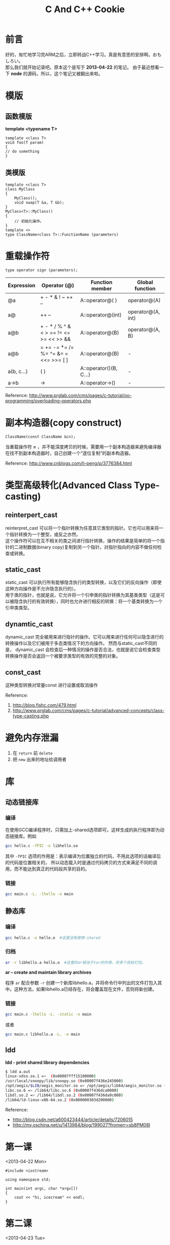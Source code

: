#+TITLE:C And C++ Cookie
#+DESCRIPTION: 学习C/C++基础笔记
#+KEYWORDS:c CPlusPlus cpp learning
#+OPTIONS: H:4 num:t toc:t \n:nil @:t ::t |:t ^:nil f:t TeX:t email:t timestamp:t
#+LINK_HOME: https://creamidea.github.io
#+STARTUP: showall


* 前言
好的，匆忙地学习完ARM之后，立即转战C++学习。真是有意思的安排啊。おもしろい。 \\
那么我们就开始记录吧。原本这个是写于 *2013-04-22* 的笔记。
由于最近想看一下 *node* 的源码，所以，这个笔记又被翻出来啦。

* 模版

** 函数模版
*template <typename T>*

#+BEGIN_SRC c++
template <class T>
void foo(T param)
{
// do something
}
#+END_SRC

** 类模版
#+BEGIN_SRC c++
template <class T>
class MyClass
{
    MyClass();
    void swap(T &a, T &b);
}
MyClass<T>::MyClass()
{
    // 初始化操作。
}
template <>
type ClassName<class T>::FunctionName (parameters)
#+END_SRC 

* 重载操作符
#+BEGIN_SRC c++
type operator sign (parameters);
#+END_SRC
| Expression | Operator (@)                           | Function member        | Global function   |
|------------+----------------------------------------+------------------------+-------------------|
| @a         | + - * & ! ~ ++ --                      | A::operator@( )        | operator@(A)      |
| a@         | ++ --                                  | A::operator@(int)      | operator@(A, int) |
| a@b        | + - * / % ^ & < > == != <= >= << >> && | A::operator@(B)        | operator@(A, B)   |
| a@b        | = += -= *= /= %= ^= &=  = <<= >>= [ ]  | A::operator@(B)        | -                 |
| a(b, c...) | ( )                                    | A::operator()(B, C...) | -                 |
| a->b       | ->                                     | A::operator->()        | -                 |
#+TBLFM: $2=+= -= *= /= %= ^= &=  = <<= >>= [ ]
Reference: http://www.prglab.com/cms/pages/c-tutorial/oo-programming/overloading-operators.php
* 副本构造器(copy construct)
#+BEGIN_SRC c++
ClassName(const ClassName &cn);
#+END_SRC
当重载操作符 *=* ，并不能深度拷贝的时候，需要用一个副本构造器来避免编译器在找不到副本构造器时，自己创建一个“逐位复制”的副本构造器。

Reference: http://www.cnblogs.com/li-peng/p/3776384.html

* 类型高级转化(Advanced Class Type-casting)
** reinterpert_cast
reinterpret_cast 可以将一个指针转换为任意其它类型的指针。它也可以用来将一个指针转换为一个整型，或反之亦然。 \\
这个操作符可以在互不相关的类之间进行指针转换，操作的结果是简单的将一个指针的二进制数据(binary copy)复制到另一个指针。对指针指向的内容不做任何检查或转换。
** static_cast
static_cast 可以执行所有能够隐含执行的类型转换，以及它们的反向操作（即使这种方向操作是不允许隐含执行的）。\\
用于类的指针，也就是说，它允许将一个引申类的指针转换为其基类类型（这是可以被隐含执行的有效转换），同时也允许进行相反的转换：将一个基类转换为一个引申类类型。
** dynamtic_cast
dynamic_cast 完全被用来进行指针的操作。它可以用来进行任何可以隐含进行的转换操作以及它们被用于多态类情况下的方向操作。
然而与static_cast不同的是， dynamic_cast 会检查后一种情况的操作是否合法，也就是说它会检查类型转换操作是否会返回一个被要求类型的有效的完整的对象。
** const_cast
这种类型转换对常量const 进行设置或取消操作

#+BEGIN_HTML
<img src="http://blog.fishc.com/wp-content/uploads/2012/08/%E5%9B%BE%E7%89%871.gif" alt="引用fishc图，侵删" title="引用fishc图，侵删"/>
#+END_HTML

Reference:
1. http://blog.fishc.com/479.html
2. http://www.prglab.com/cms/pages/c-tutorial/advanced-concepts/class-type-casting.php
*  避免内存泄漏
1. 在 =return= 前 =delete=
2. 把 =new= 出来的地址给调用者

* 库
** 动态链接库
*** 编译
在使用GCC编译程序时，只需加上-shared选项即可，这样生成的执行程序即为动态链接库。例如
#+BEGIN_SRC sh
gcc hello.c -fPIC -o libhello.so  
#+END_SRC
其中 =-fPIC= 选项的作用是：表示编译为位置独立的代码，不用此选项的话编译后的代码是位置相关的，
所以动态载入时是通过代码拷贝的方式来满足不同的调用，而不能达到真正的代码段共享的目的。
*** 链接
#+BEGIN_SRC sh
gcc main.c -L. -lhello -o main
#+END_SRC

** 静态库
*** 编译
#+BEGIN_SRC sh
gcc hello.c -o hello.o  #这里没有使用-shared
#+END_SRC
*** 归档
#+BEGIN_SRC sh
ar -r libhello.a hello.o  #这里的ar相当于tar的作用，将多个目标打包。
#+END_SRC
*ar -- create and maintain library archives*

程序 =ar= 配合参数 =-r= 创建一个新库libhello.a，并将命令行中列出的文件打包入其中。这种方法，如果libhello.a已经存在，将会覆盖现在文件，否则将新创建。
*** 链接
#+BEGIN_SRC sh
gcc main.c -lhello -L. -static -o main
#+END_SRC
或者
#+BEGIN_SRC sh
gcc main.c libhello.a -L. -o main
#+END_SRC
** ldd
*ldd - print shared library dependencies* 
#+BEGIN_SRC sh
  $ ldd a.out
  linux-vdso.so.1 =>  (0x00007fff15100000)
  /usr/local/snoopy/lib/snoopy.so (0x00007f436e245000)
  /opt/aegis/$LIB/aegis_monitor.so => /opt/aegis/lib64/aegis_monitor.so (0x00007f436e042000)
  libc.so.6 => /lib64/libc.so.6 (0x00007f436dca0000)
  libdl.so.2 => /lib64/libdl.so.2 (0x00007f436da9c000)
  /lib64/ld-linux-x86-64.so.2 (0x000000303d200000)
#+END_SRC
Reference:
+ http://blog.csdn.net/a600423444/article/details/7206015
+ http://my.oschina.net/u/1413984/blog/199027?fromerr=sb8PM08I



* 第一课
<2013-04-22 Mon>

#+BEGIN_SRC c++
    #include <iostream>

    using namespace std;

    int main(int argc, char *argv[])
    {
        cout << "hi, icecream" << endl;
    }
#+END_SRC
* 第二课
<2013-04-23 Tue>

** 内联函数和重载函数inline
C中宏定义注意二义性：
#+BEGIN_SRC c
     #define max(a, b) (a)>(b)?(a):(b)
#+END_SRC

=inline=
类的成员函数，提过效率。
避免C中宏定义的二义性。
使用1～5行的小程序。不要含有复杂的结构控制语句以及递归。
*不能使用函数指针*

** 函数重载
   1. 函数重载与返回值无关。
      
   2. 有关：类型，顺序，个数
      
   3. 默认参数:
      在参数列表中的某些参数有默认值时，在调用的时候会报错。代码如下：
      #+BEGIN_SRC c
        int mul(int a, int b)
        {
             return 1;
        }

        int mul(int a, int b, int c = 0, int d = 10)
        {
             return 2;
        }
        /* 下面的代码设置默认值是不被允许的,原因是参数入栈时，没有赋值。 */
        int mul(int a=10, int b=10, int c = 0, int d)
        {
             return 2;
        }
      #+END_SRC
      
** 多态
*** 静态多态：
* 第三课
<2013-04-25 Thu>

** 动态内存分配
*** 堆空间：
C:
=malloc= / =calloc= / =realloc= | =free=

C++:
=new= | =delete= (两个操作符)

#+BEGIN_SRC C
        int * p = new int;              /* 在堆上面分配空间sizeof(int) */
        int * p = new int();            /* 初始化为0（加上()） */
#+END_SRC

*** &: 取地址/引用
#+BEGIN_SRC c
      int *p = &num;                  /* 取地址符 */
      int &p1 = num;                  /* 引用 */
#+END_SRC
* 第四课  
  1. 类的拷贝：
     浅拷贝 \\
     深拷贝
     
  2. 友元类和友元方法
* 第五课 
<2013-05-16 Thu>

	1. 虚基类
	   class A: virtual public b
	   
	不产生二义性
	画一个图真难啊
	#+BEGIN_EXAMPLE
	#+BEGIN_DITAA asciiExample.png -o -r -S
	+--------------+
	|              |
	| Hello World! |
	|              |
	+--------------+
	#+END_DITAA
	
	#+END_EXAMPLE
	
* 写在最后
最后居然还是草草收场，一个没有任何实现的CuteCube!!
